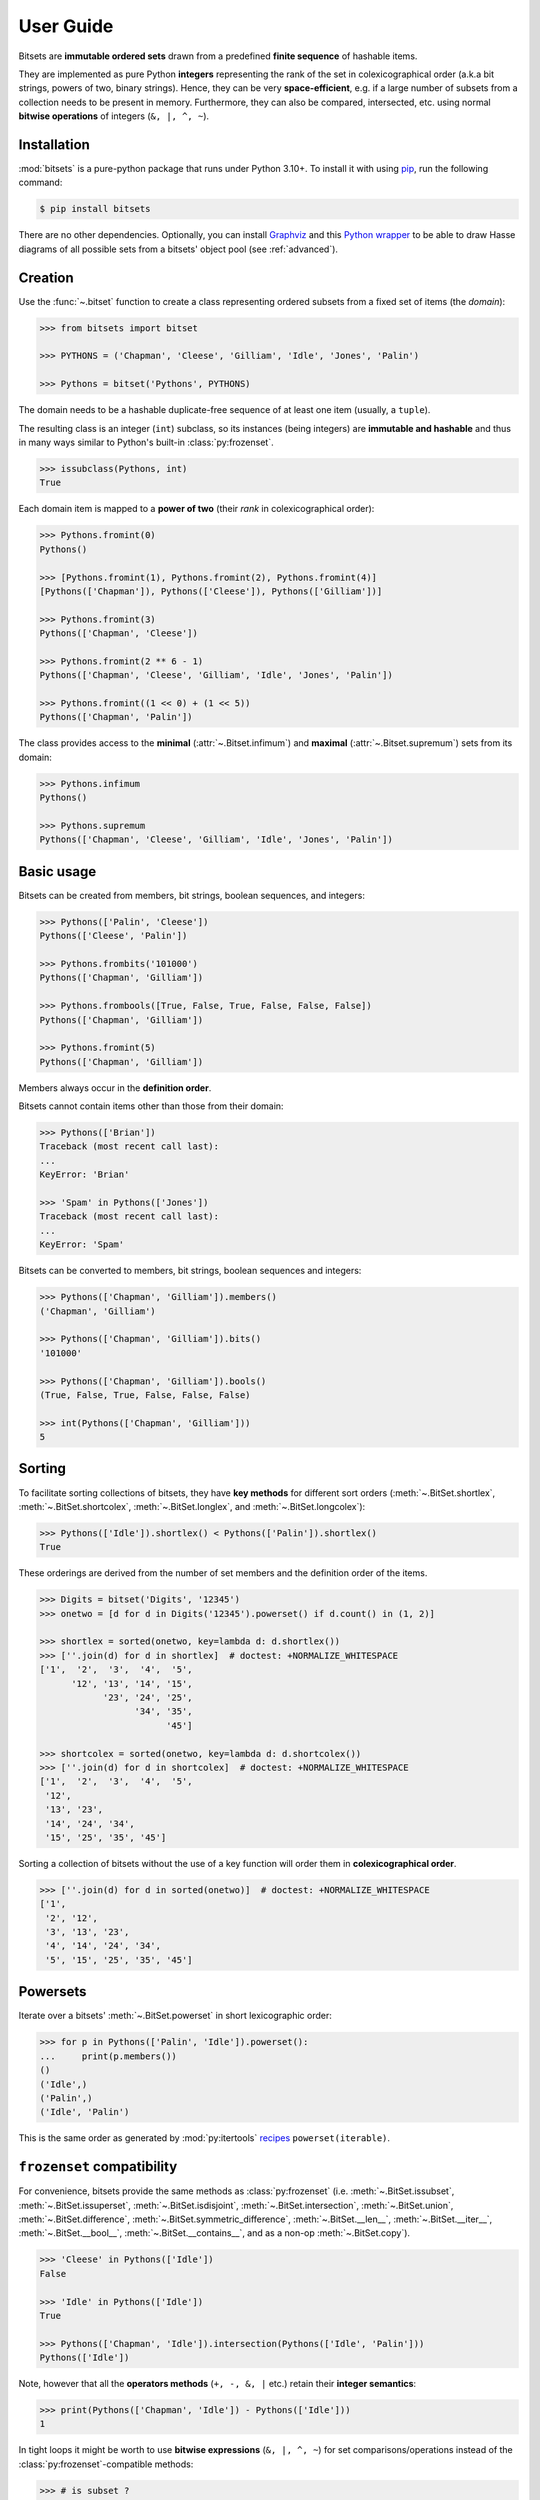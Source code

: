 .. _manual:

User Guide
==========

Bitsets are **immutable ordered sets** drawn from a predefined **finite sequence**
of hashable items.

They are implemented as pure Python **integers** representing the rank of the
set in colexicographical order (a.k.a bit strings, powers of two, binary
strings). Hence, they can be very **space-efficient**, e.g. if a large number of
subsets from a collection needs to be present in memory. Furthermore, they can
also be compared, intersected, etc. using normal **bitwise operations** of
integers (``&, |, ^, ~``).


Installation
------------

:mod:`bitsets` is a pure-python package that runs under Python 3.10+.
To install it with using pip_, run the following command:

.. code:: bash

    $ pip install bitsets

There are no other dependencies. Optionally, you can install Graphviz_ and this
`Python wrapper`_ to be able to draw Hasse diagrams of all possible sets from
a bitsets' object pool (see :ref:`advanced`).


Creation
--------

Use the :func:`~.bitset` function to create a class representing ordered
subsets from a fixed set of items (the *domain*):

.. code:: python

    >>> from bitsets import bitset

    >>> PYTHONS = ('Chapman', 'Cleese', 'Gilliam', 'Idle', 'Jones', 'Palin')

    >>> Pythons = bitset('Pythons', PYTHONS)

The domain needs to be a hashable duplicate-free sequence of at least one item
(usually, a ``tuple``).

The resulting class is an integer (``int``) subclass, so its instances (being
integers) are **immutable and hashable** and thus in many ways similar to
Python's built-in :class:`py:frozenset`.

.. code:: python

    >>> issubclass(Pythons, int)
    True


Each domain item is mapped to a **power of two** (their *rank* in
colexicographical order):

.. code:: python

    >>> Pythons.fromint(0)
    Pythons()

    >>> [Pythons.fromint(1), Pythons.fromint(2), Pythons.fromint(4)]
    [Pythons(['Chapman']), Pythons(['Cleese']), Pythons(['Gilliam'])]

    >>> Pythons.fromint(3)
    Pythons(['Chapman', 'Cleese'])

    >>> Pythons.fromint(2 ** 6 - 1)
    Pythons(['Chapman', 'Cleese', 'Gilliam', 'Idle', 'Jones', 'Palin'])

    >>> Pythons.fromint((1 << 0) + (1 << 5))
    Pythons(['Chapman', 'Palin'])


The class provides access to the **minimal** (:attr:`~.Bitset.infimum`) and
**maximal** (:attr:`~.Bitset.supremum`) sets from its domain:

.. code:: python

    >>> Pythons.infimum
    Pythons()

    >>> Pythons.supremum
    Pythons(['Chapman', 'Cleese', 'Gilliam', 'Idle', 'Jones', 'Palin'])



Basic usage
-----------

Bitsets can be created from members, bit strings, boolean sequences, and
integers:

.. code:: python

    >>> Pythons(['Palin', 'Cleese'])
    Pythons(['Cleese', 'Palin'])

    >>> Pythons.frombits('101000')
    Pythons(['Chapman', 'Gilliam'])

    >>> Pythons.frombools([True, False, True, False, False, False])
    Pythons(['Chapman', 'Gilliam'])

    >>> Pythons.fromint(5)
    Pythons(['Chapman', 'Gilliam'])

Members always occur in the **definition order**.

Bitsets cannot contain items other than those from their domain:

.. code:: python

    >>> Pythons(['Brian'])
    Traceback (most recent call last):
    ...
    KeyError: 'Brian'

    >>> 'Spam' in Pythons(['Jones'])
    Traceback (most recent call last):
    ...
    KeyError: 'Spam'


Bitsets can be converted to members, bit strings, boolean sequences and
integers:

.. code:: python

    >>> Pythons(['Chapman', 'Gilliam']).members()
    ('Chapman', 'Gilliam')

    >>> Pythons(['Chapman', 'Gilliam']).bits()
    '101000'

    >>> Pythons(['Chapman', 'Gilliam']).bools()
    (True, False, True, False, False, False)

    >>> int(Pythons(['Chapman', 'Gilliam']))
    5


Sorting
-------

To facilitate sorting collections of bitsets, they have **key methods** for
different sort orders (:meth:`~.BitSet.shortlex`, :meth:`~.BitSet.shortcolex`,
:meth:`~.BitSet.longlex`, and :meth:`~.BitSet.longcolex`):

.. code:: python

    >>> Pythons(['Idle']).shortlex() < Pythons(['Palin']).shortlex()
    True

These orderings are derived from the number of set members and the definition
order of the items.

.. code:: python

    >>> Digits = bitset('Digits', '12345')
    >>> onetwo = [d for d in Digits('12345').powerset() if d.count() in (1, 2)]

    >>> shortlex = sorted(onetwo, key=lambda d: d.shortlex())
    >>> [''.join(d) for d in shortlex]  # doctest: +NORMALIZE_WHITESPACE
    ['1',  '2',  '3',  '4',  '5',
          '12', '13', '14', '15',
                '23', '24', '25',
                      '34', '35',
                            '45']

    >>> shortcolex = sorted(onetwo, key=lambda d: d.shortcolex())
    >>> [''.join(d) for d in shortcolex]  # doctest: +NORMALIZE_WHITESPACE
    ['1',  '2',  '3',  '4',  '5',
     '12',
     '13', '23',
     '14', '24', '34',
     '15', '25', '35', '45']

Sorting a collection of bitsets without the use of a key function will order
them in **colexicographical order**.

.. code:: python

    >>> [''.join(d) for d in sorted(onetwo)]  # doctest: +NORMALIZE_WHITESPACE
    ['1',
     '2', '12',
     '3', '13', '23',
     '4', '14', '24', '34',
     '5', '15', '25', '35', '45']


Powersets
---------

Iterate over a bitsets' :meth:`~.BitSet.powerset` in short lexicographic order:

.. code:: python

    >>> for p in Pythons(['Palin', 'Idle']).powerset():
    ...     print(p.members())
    ()
    ('Idle',)
    ('Palin',)
    ('Idle', 'Palin')

This is the same order as generated by :mod:`py:itertools` recipes_
``powerset(iterable)``.


``frozenset`` compatibility
---------------------------

For convenience, bitsets provide the same methods as :class:`py:frozenset`
(i.e. :meth:`~.BitSet.issubset`, :meth:`~.BitSet.issuperset`,
:meth:`~.BitSet.isdisjoint`, :meth:`~.BitSet.intersection`,
:meth:`~.BitSet.union`, :meth:`~.BitSet.difference`,
:meth:`~.BitSet.symmetric_difference`, :meth:`~.BitSet.__len__`,
:meth:`~.BitSet.__iter__`, :meth:`~.BitSet.__bool__`,
:meth:`~.BitSet.__contains__`, and as a non-op :meth:`~.BitSet.copy`).

.. code:: python

    >>> 'Cleese' in Pythons(['Idle'])
    False

    >>> 'Idle' in Pythons(['Idle'])
    True

    >>> Pythons(['Chapman', 'Idle']).intersection(Pythons(['Idle', 'Palin']))
    Pythons(['Idle'])

Note, however that all the **operators methods** (``+, -, &, |`` etc.) retain
their **integer semantics**:

.. code:: python

    >>> print(Pythons(['Chapman', 'Idle']) - Pythons(['Idle']))
    1


In tight loops it might be worth to use **bitwise expressions** (``&, |, ^, ~``)
for set comparisons/operations instead of the :class:`py:frozenset`-compatible
methods:

.. code:: python

    >>> # is subset ?
    >>> Pythons(['Idle']) & Pythons(['Chapman', 'Idle']) == Pythons(['Idle'])
    True


Added functionality
-------------------

Differing from :class:`py:frozenset`, you can also retrieve the
:meth:`~.BitSet.complement` set of a bitset:

.. code:: python

    >>> Pythons(['Idle']).complement()
    Pythons(['Chapman', 'Cleese', 'Gilliam', 'Jones', 'Palin'])

    >>> Pythons().complement().complement()
    Pythons()


Test if a bitset is maximal (the :attr:`~.BitSet.supremum`):

.. code:: python

    >>> Pythons(['Idle']).all()
    False

    >>> Pythons(['Chapman', 'Cleese', 'Gilliam', 'Idle', 'Jones', 'Palin']).all()
    True


Test if a bitset is non-minimal (the :attr:`~.BitSet.infimum`), same as
``bool(bitset)``:

.. code:: python

    >>> Pythons(['Idle']).any()
    True

    >>> Pythons().any()
    False


.. _pip: https://pip.readthedocs.io
.. _Graphviz: http://www.graphviz.org
.. _Python wrapper: https://pypi.org/project/graphviz/

.. _recipes: https://docs.python.org/2/library/itertools.html#recipes
